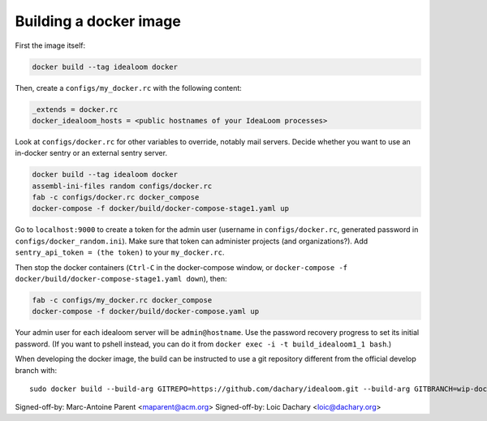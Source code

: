 Building a docker image
=======================

First the image itself:

.. code:: sh

    docker build --tag idealoom docker

Then, create a ``configs/my_docker.rc`` with the following content:

.. code:: ini

    _extends = docker.rc
    docker_idealoom_hosts = <public hostnames of your IdeaLoom processes>

Look at ``configs/docker.rc`` for other variables to override, notably mail servers. Decide whether you want to use an in-docker sentry or an external sentry server.

.. code:: sh

    docker build --tag idealoom docker
    assembl-ini-files random configs/docker.rc
    fab -c configs/docker.rc docker_compose
    docker-compose -f docker/build/docker-compose-stage1.yaml up

Go to ``localhost:9000`` to create a token for the admin user (username in ``configs/docker.rc``, generated password in ``configs/docker_random.ini``). Make sure that token can administer projects (and organizations?). Add ``sentry_api_token = (the token)`` to your ``my_docker.rc``.

Then stop the docker containers (``Ctrl-C`` in the docker-compose window, or ``docker-compose -f docker/build/docker-compose-stage1.yaml down``), then:

.. code:: sh

    fab -c configs/my_docker.rc docker_compose
    docker-compose -f docker/build/docker-compose.yaml up

Your admin user for each idealoom server will be ``admin@hostname``. Use the password recovery progress to set its initial password. (If you want to pshell instead, you can do it from ``docker exec -i -t build_idealoom1_1 bash``.)

When developing the docker image, the build can be instructed to use
a git repository different from the official develop branch with:

::

    sudo docker build --build-arg GITREPO=https://github.com/dachary/idealoom.git --build-arg GITBRANCH=wip-docker --tag idealoom --no-cache docker

Signed-off-by: Marc-Antoine Parent <maparent@acm.org>
Signed-off-by: Loic Dachary <loic@dachary.org>
